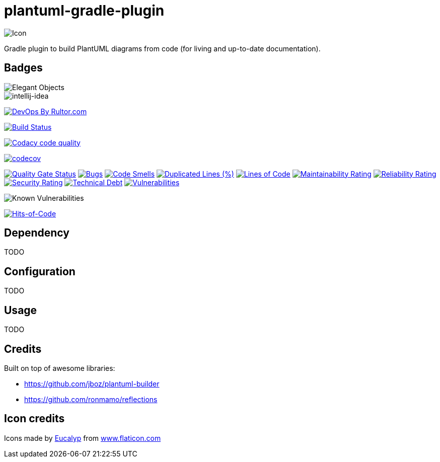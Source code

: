 = plantuml-gradle-plugin

image::assets/icon.png[Icon]

Gradle plugin to build PlantUML diagrams from code (for living and up-to-date documentation).

== Badges

image::https://www.elegantobjects.org/badge.svg[Elegant Objects]
image::https://www.elegantobjects.org/intellij-idea.svg[intellij-idea]
https://www.rultor.com/p/yegor256/rultor[image:https://www.rultor.com/b/yegor256/rultor[DevOps
By Rultor.com]]

image:https://travis-ci.org/RoRoche/plantuml-gradle-plugin.svg?branch=master["Build Status", link="https://travis-ci.org/RoRoche/plantuml-gradle-plugin"]

image:https://api.codacy.com/project/badge/Grade/27af97ee5790463c82961db716b6f716["Codacy code quality", link="https://www.codacy.com/manual/romain-rochegude_2/plantuml-gradle-plugin?utm_source=github.com&utm_medium=referral&utm_content=RoRoche/plantuml-gradle-plugin&utm_campaign=Badge_Grade"]

https://codecov.io/gh/RoRoche/plantuml-gradle-plugin[image:https://codecov.io/gh/RoRoche/plantuml-gradle-plugin/branch/master/graph/badge.svg[codecov]]

https://sonarcloud.io/dashboard?id=RoRoche_plantuml-gradle-plugin[image:https://sonarcloud.io/api/project_badges/measure?project=RoRoche_plantuml-gradle-plugin&metric=alert_status[Quality
Gate Status]]
https://sonarcloud.io/dashboard?id=RoRoche_plantuml-gradle-plugin[image:https://sonarcloud.io/api/project_badges/measure?project=RoRoche_plantuml-gradle-plugin&metric=bugs[Bugs]]
https://sonarcloud.io/dashboard?id=RoRoche_plantuml-gradle-plugin[image:https://sonarcloud.io/api/project_badges/measure?project=RoRoche_plantuml-gradle-plugin&metric=code_smells[Code
Smells]]
https://sonarcloud.io/dashboard?id=RoRoche_plantuml-gradle-plugin[image:https://sonarcloud.io/api/project_badges/measure?project=RoRoche_plantuml-gradle-plugin&metric=duplicated_lines_density[Duplicated
Lines (%)]]
https://sonarcloud.io/dashboard?id=RoRoche_plantuml-gradle-plugin[image:https://sonarcloud.io/api/project_badges/measure?project=RoRoche_plantuml-gradle-plugin&metric=ncloc[Lines
of Code]]
https://sonarcloud.io/dashboard?id=RoRoche_plantuml-gradle-plugin[image:https://sonarcloud.io/api/project_badges/measure?project=RoRoche_plantuml-gradle-plugin&metric=sqale_rating[Maintainability
Rating]]
https://sonarcloud.io/dashboard?id=RoRoche_plantuml-gradle-plugin[image:https://sonarcloud.io/api/project_badges/measure?project=RoRoche_plantuml-gradle-plugin&metric=reliability_rating[Reliability
Rating]]
https://sonarcloud.io/dashboard?id=RoRoche_plantuml-gradle-plugin[image:https://sonarcloud.io/api/project_badges/measure?project=RoRoche_plantuml-gradle-plugin&metric=security_rating[Security
Rating]]
https://sonarcloud.io/dashboard?id=RoRoche_plantuml-gradle-plugin[image:https://sonarcloud.io/api/project_badges/measure?project=RoRoche_plantuml-gradle-plugin&metric=sqale_index[Technical
Debt]]
https://sonarcloud.io/dashboard?id=RoRoche_plantuml-gradle-plugin[image:https://sonarcloud.io/api/project_badges/measure?project=RoRoche_plantuml-gradle-plugin&metric=vulnerabilities[Vulnerabilities]]

image::https://snyk.io/test/github/RoRoche/plantuml-gradle-plugin/badge.svg[Known Vulnerabilities]

https://hitsofcode.com/view/github/RoRoche/plantuml-gradle-plugin[image:https://hitsofcode.com/github/RoRoche/plantuml-gradle-plugin[Hits-of-Code]]

== Dependency

TODO

== Configuration

TODO

== Usage

TODO

== Credits

Built on top of awesome libraries:

* https://github.com/jboz/plantuml-builder
* https://github.com/ronmamo/reflections

== Icon credits

Icons made by https://www.flaticon.com/authors/eucalyp[Eucalyp] from
https://www.flaticon.com/[www.flaticon.com]
